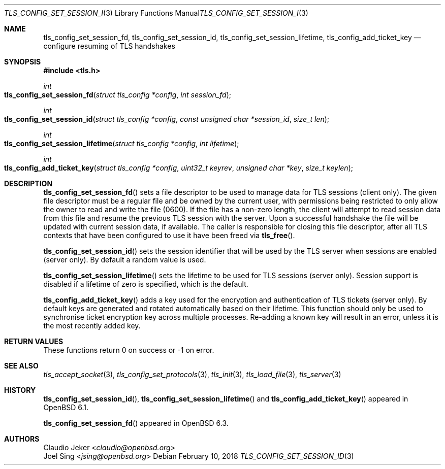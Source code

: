 .\" $OpenBSD: tls_config_set_session_id.3,v 1.4 2018/02/10 04:43:16 jsing Exp $
.\"
.\" Copyright (c) 2017 Claudio Jeker <claudio@openbsd.org>
.\" Copyright (c) 2018 Joel Sing <jsing@openbsd.org>
.\"
.\" Permission to use, copy, modify, and distribute this software for any
.\" purpose with or without fee is hereby granted, provided that the above
.\" copyright notice and this permission notice appear in all copies.
.\"
.\" THE SOFTWARE IS PROVIDED "AS IS" AND THE AUTHOR DISCLAIMS ALL WARRANTIES
.\" WITH REGARD TO THIS SOFTWARE INCLUDING ALL IMPLIED WARRANTIES OF
.\" MERCHANTABILITY AND FITNESS. IN NO EVENT SHALL THE AUTHOR BE LIABLE FOR
.\" ANY SPECIAL, DIRECT, INDIRECT, OR CONSEQUENTIAL DAMAGES OR ANY DAMAGES
.\" WHATSOEVER RESULTING FROM LOSS OF USE, DATA OR PROFITS, WHETHER IN AN
.\" ACTION OF CONTRACT, NEGLIGENCE OR OTHER TORTIOUS ACTION, ARISING OUT OF
.\" OR IN CONNECTION WITH THE USE OR PERFORMANCE OF THIS SOFTWARE.
.\"
.Dd $Mdocdate: February 10 2018 $
.Dt TLS_CONFIG_SET_SESSION_ID 3
.Os
.Sh NAME
.Nm tls_config_set_session_fd ,
.Nm tls_config_set_session_id ,
.Nm tls_config_set_session_lifetime ,
.Nm tls_config_add_ticket_key
.Nd configure resuming of TLS handshakes
.Sh SYNOPSIS
.In tls.h
.Ft int
.Fo tls_config_set_session_fd
.Fa "struct tls_config *config"
.Fa "int session_fd"
.Fc
.Ft int
.Fo tls_config_set_session_id
.Fa "struct tls_config *config"
.Fa "const unsigned char *session_id"
.Fa "size_t len"
.Fc
.Ft int
.Fo tls_config_set_session_lifetime
.Fa "struct tls_config *config"
.Fa "int lifetime"
.Fc
.Ft int
.Fo tls_config_add_ticket_key
.Fa "struct tls_config *config"
.Fa "uint32_t keyrev"
.Fa "unsigned char *key"
.Fa "size_t keylen"
.Fc
.Sh DESCRIPTION
.Fn tls_config_set_session_fd
sets a file descriptor to be used to manage data for TLS sessions (client only).
The given file descriptor must be a regular file and be owned by the current
user, with permissions being restricted to only allow the owner to read and
write the file (0600).
If the file has a non-zero length, the client will attempt to read session
data from this file and resume the previous TLS session with the server.
Upon a successful handshake the file will be updated with current session
data, if available.
The caller is responsible for closing this file descriptor, after all TLS
contexts that have been configured to use it have been freed via
.Fn tls_free .
.Pp
.Fn tls_config_set_session_id
sets the session identifier that will be used by the TLS server when
sessions are enabled (server only).
By default a random value is used.
.Pp
.Fn tls_config_set_session_lifetime
sets the lifetime to be used for TLS sessions (server only).
Session support is disabled if a lifetime of zero is specified, which is the
default.
.Pp
.Fn tls_config_add_ticket_key
adds a key used for the encryption and authentication of TLS tickets
(server only).
By default keys are generated and rotated automatically based on their lifetime.
This function should only be used to synchronise ticket encryption key across
multiple processes.
Re-adding a known key will result in an error, unless it is the most recently
added key.
.Sh RETURN VALUES
These functions return 0 on success or -1 on error.
.Sh SEE ALSO
.Xr tls_accept_socket 3 ,
.Xr tls_config_set_protocols 3 ,
.Xr tls_init 3 ,
.Xr tls_load_file 3 ,
.Xr tls_server 3
.Sh HISTORY
.Fn tls_config_set_session_id ,
.Fn tls_config_set_session_lifetime
and
.Fn tls_config_add_ticket_key
appeared in
.Ox 6.1 .
.Pp
.Fn tls_config_set_session_fd
appeared in
.Ox 6.3 .
.Sh AUTHORS
.An Claudio Jeker Aq Mt claudio@openbsd.org
.An Joel Sing Aq Mt jsing@openbsd.org
